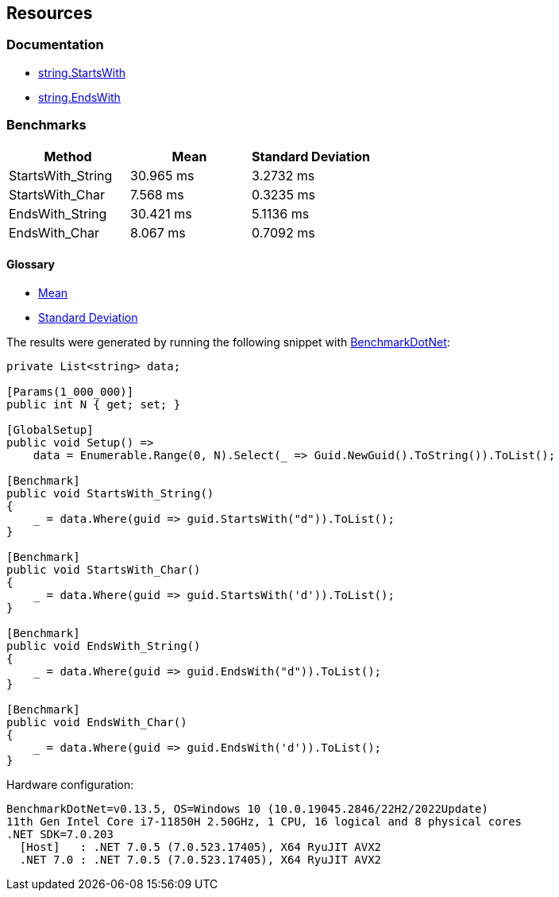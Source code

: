 == Resources

=== Documentation

* https://learn.microsoft.com/en-us/dotnet/api/system.string.startswith[string.StartsWith]
* https://learn.microsoft.com/en-us/dotnet/api/system.string.endswith[string.EndsWith]

=== Benchmarks

[options="header"]
|===
|            Method |      Mean | Standard Deviation
| StartsWith_String | 30.965 ms | 3.2732 ms
|   StartsWith_Char |  7.568 ms | 0.3235 ms
|   EndsWith_String | 30.421 ms | 5.1136 ms
|     EndsWith_Char |  8.067 ms | 0.7092 ms
|===

==== Glossary

* https://en.wikipedia.org/wiki/Arithmetic_mean[Mean]
* https://en.wikipedia.org/wiki/Standard_deviation[Standard Deviation]

The results were generated by running the following snippet with https://github.com/dotnet/BenchmarkDotNet[BenchmarkDotNet]:

[source,csharp]
----
private List<string> data;

[Params(1_000_000)]
public int N { get; set; }

[GlobalSetup]
public void Setup() =>
    data = Enumerable.Range(0, N).Select(_ => Guid.NewGuid().ToString()).ToList();

[Benchmark]
public void StartsWith_String()
{
    _ = data.Where(guid => guid.StartsWith("d")).ToList();
}

[Benchmark]
public void StartsWith_Char()
{
    _ = data.Where(guid => guid.StartsWith('d')).ToList();
}

[Benchmark]
public void EndsWith_String()
{
    _ = data.Where(guid => guid.EndsWith("d")).ToList();
}

[Benchmark]
public void EndsWith_Char()
{
    _ = data.Where(guid => guid.EndsWith('d')).ToList();
}

----

Hardware configuration:

[source,text]
----
BenchmarkDotNet=v0.13.5, OS=Windows 10 (10.0.19045.2846/22H2/2022Update)
11th Gen Intel Core i7-11850H 2.50GHz, 1 CPU, 16 logical and 8 physical cores
.NET SDK=7.0.203
  [Host]   : .NET 7.0.5 (7.0.523.17405), X64 RyuJIT AVX2
  .NET 7.0 : .NET 7.0.5 (7.0.523.17405), X64 RyuJIT AVX2
----
